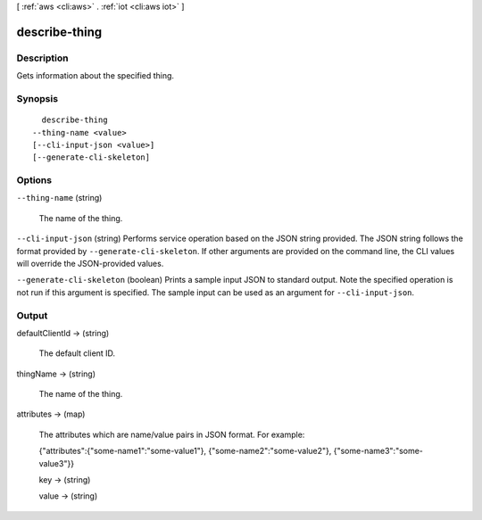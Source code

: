 [ :ref:`aws <cli:aws>` . :ref:`iot <cli:aws iot>` ]

.. _cli:aws iot describe-thing:


**************
describe-thing
**************



===========
Description
===========



Gets information about the specified thing.



========
Synopsis
========

::

    describe-thing
  --thing-name <value>
  [--cli-input-json <value>]
  [--generate-cli-skeleton]




=======
Options
=======

``--thing-name`` (string)


  The name of the thing.

  

``--cli-input-json`` (string)
Performs service operation based on the JSON string provided. The JSON string follows the format provided by ``--generate-cli-skeleton``. If other arguments are provided on the command line, the CLI values will override the JSON-provided values.

``--generate-cli-skeleton`` (boolean)
Prints a sample input JSON to standard output. Note the specified operation is not run if this argument is specified. The sample input can be used as an argument for ``--cli-input-json``.



======
Output
======

defaultClientId -> (string)

  

  The default client ID.

  

  

thingName -> (string)

  

  The name of the thing.

  

  

attributes -> (map)

  

  The attributes which are name/value pairs in JSON format. For example: 

   

  {\"attributes\":{\"some-name1\":\"some-value1\"}, {\"some-name2\":\"some-value2\"}, {\"some-name3\":\"some-value3\"}}

  

  key -> (string)

    

    

  value -> (string)

    

    

  

